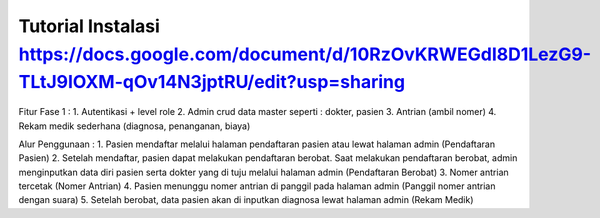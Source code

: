 ###################
Tutorial Instalasi https://docs.google.com/document/d/10RzOvKRWEGdI8D1LezG9-TLtJ9IOXM-qOv14N3jptRU/edit?usp=sharing
###################

Fitur Fase 1 :
1. Autentikasi + level role
2. Admin crud data master seperti : dokter, pasien
3. Antrian (ambil nomer)
4. Rekam medik sederhana (diagnosa, penanganan, biaya)

Alur Penggunaan :
1. Pasien mendaftar melalui halaman pendaftaran pasien atau lewat halaman admin (Pendaftaran Pasien)
2. Setelah mendaftar, pasien dapat melakukan pendaftaran berobat. Saat melakukan pendaftaran berobat, admin menginputkan data diri pasien serta dokter yang di tuju melalui halaman admin (Pendaftaran Berobat)
3. Nomer antrian tercetak (Nomer Antrian)
4. Pasien menunggu nomer antrian di panggil pada halaman admin (Panggil nomer antrian dengan suara)
5. Setelah berobat, data pasien akan di inputkan diagnosa lewat halaman admin (Rekam Medik)
